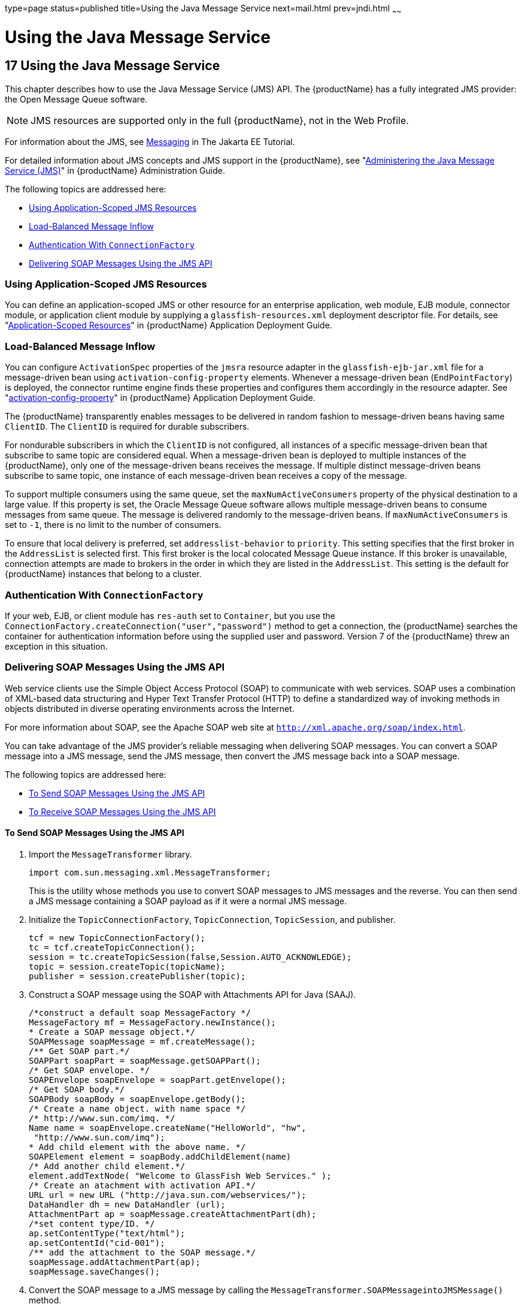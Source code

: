 type=page
status=published
title=Using the Java Message Service
next=mail.html
prev=jndi.html
~~~~~~

= Using the Java Message Service

[[beaob]]


[[using-the-java-message-service]]
== 17 Using the Java Message Service

This chapter describes how to use the Java Message Service (JMS) API.
The {productName} has a fully integrated JMS provider: the
Open Message Queue software.


[NOTE]
====
JMS resources are supported only in the full {productName}, not in
the Web Profile.
====


For information about the JMS, see
https://eclipse-ee4j.github.io/jakartaee-tutorial/#messaging[Messaging]
in The Jakarta EE Tutorial.

For detailed information about JMS concepts and JMS support in the
{productName}, see "link:administration-guide/jms.html#abljw[Administering the Java Message
Service (JMS)]" in {productName} Administration
Guide.

The following topics are addressed here:

* xref:#using-application-scoped-jms-resources[Using Application-Scoped JMS Resources]
* xref:#load-balanced-message-inflow[Load-Balanced Message Inflow]
* xref:#authentication-with-connectionfactory[Authentication With `ConnectionFactory`]
* xref:#delivering-soap-messages-using-the-jms-api[Delivering SOAP Messages Using the JMS API]

[[using-application-scoped-jms-resources]]

=== Using Application-Scoped JMS Resources

You can define an application-scoped JMS or other resource for an
enterprise application, web module, EJB module, connector module, or
application client module by supplying a `glassfish-resources.xml`
deployment descriptor file. For details, see
"link:application-deployment-guide/deploying-applications.html#application-scoped-resources[Application-Scoped Resources]" in {productName} Application Deployment Guide.

[[load-balanced-message-inflow]]

=== Load-Balanced Message Inflow

You can configure `ActivationSpec` properties of the `jmsra` resource
adapter in the `glassfish-ejb-jar.xml` file for a message-driven bean
using `activation-config-property` elements. Whenever a message-driven
bean (`EndPointFactory`) is deployed, the connector runtime engine finds
these properties and configures them accordingly in the resource
adapter. See "link:application-deployment-guide/dd-elements.html#activation-config-property[activation-config-property]" in {productName} Application Deployment Guide.

The {productName} transparently enables messages to be delivered in
random fashion to message-driven beans having same `ClientID`. The
`ClientID` is required for durable subscribers.

For nondurable subscribers in which the `ClientID` is not configured,
all instances of a specific message-driven bean that subscribe to same
topic are considered equal. When a message-driven bean is deployed to
multiple instances of the {productName}, only one of the
message-driven beans receives the message. If multiple distinct
message-driven beans subscribe to same topic, one instance of each
message-driven bean receives a copy of the message.

To support multiple consumers using the same queue, set the
`maxNumActiveConsumers` property of the physical destination to a large
value. If this property is set, the Oracle Message Queue software allows
multiple message-driven beans to consume messages from same queue. The
message is delivered randomly to the message-driven beans. If
`maxNumActiveConsumers` is set to `-1`, there is no limit to the number
of consumers.

To ensure that local delivery is preferred, set `addresslist-behavior`
to `priority`. This setting specifies that the first broker in the
`AddressList` is selected first. This first broker is the local
colocated Message Queue instance. If this broker is unavailable,
connection attempts are made to brokers in the order in which they are
listed in the `AddressList`. This setting is the default for {productName} instances that belong to a cluster.

[[authentication-with-connectionfactory]]

=== Authentication With `ConnectionFactory`

If your web, EJB, or client module has `res-auth` set to `Container`,
but you use the `ConnectionFactory.createConnection("user","password")`
method to get a connection, the {productName} searches the container
for authentication information before using the supplied user and
password. Version 7 of the {productName} threw an exception in this
situation.

[[delivering-soap-messages-using-the-jms-api]]

=== Delivering SOAP Messages Using the JMS API

Web service clients use the Simple Object Access Protocol (SOAP) to
communicate with web services. SOAP uses a combination of XML-based data
structuring and Hyper Text Transfer Protocol (HTTP) to define a
standardized way of invoking methods in objects distributed in diverse
operating environments across the Internet.

For more information about SOAP, see the Apache SOAP web site at
`http://xml.apache.org/soap/index.html`.

You can take advantage of the JMS provider's reliable messaging when
delivering SOAP messages. You can convert a SOAP message into a JMS
message, send the JMS message, then convert the JMS message back into a
SOAP message.

The following topics are addressed here:

* xref:#to-send-soap-messages-using-the-jms-api[To Send SOAP Messages Using the JMS API]
* xref:#to-receive-soap-messages-using-the-jms-api[To Receive SOAP Messages Using the JMS API]

[[to-send-soap-messages-using-the-jms-api]]

==== To Send SOAP Messages Using the JMS API

1. Import the `MessageTransformer` library.
+
[source,java]
----
import com.sun.messaging.xml.MessageTransformer;
----
This is the utility whose methods you use to convert SOAP messages to
JMS messages and the reverse. You can then send a JMS message containing
a SOAP payload as if it were a normal JMS message.
2. Initialize the `TopicConnectionFactory`, `TopicConnection`,
`TopicSession`, and publisher.
+
[source,java]
----
tcf = new TopicConnectionFactory();
tc = tcf.createTopicConnection();
session = tc.createTopicSession(false,Session.AUTO_ACKNOWLEDGE);
topic = session.createTopic(topicName);
publisher = session.createPublisher(topic);
----
3. Construct a SOAP message using the SOAP with Attachments API for
Java (SAAJ).
+
[source,java]
----
/*construct a default soap MessageFactory */
MessageFactory mf = MessageFactory.newInstance();
* Create a SOAP message object.*/
SOAPMessage soapMessage = mf.createMessage();
/** Get SOAP part.*/
SOAPPart soapPart = soapMessage.getSOAPPart();
/* Get SOAP envelope. */
SOAPEnvelope soapEnvelope = soapPart.getEnvelope();
/* Get SOAP body.*/
SOAPBody soapBody = soapEnvelope.getBody();
/* Create a name object. with name space */
/* http://www.sun.com/imq. */
Name name = soapEnvelope.createName("HelloWorld", "hw",
 "http://www.sun.com/imq");
* Add child element with the above name. */
SOAPElement element = soapBody.addChildElement(name)
/* Add another child element.*/
element.addTextNode( "Welcome to GlassFish Web Services." );
/* Create an atachment with activation API.*/
URL url = new URL ("http://java.sun.com/webservices/");
DataHandler dh = new DataHandler (url);
AttachmentPart ap = soapMessage.createAttachmentPart(dh);
/*set content type/ID. */
ap.setContentType("text/html");
ap.setContentId("cid-001");
/** add the attachment to the SOAP message.*/
soapMessage.addAttachmentPart(ap);
soapMessage.saveChanges();
----
4. Convert the SOAP message to a JMS message by calling the
`MessageTransformer.SOAPMessageintoJMSMessage()` method.
+
[source,java]
----
Message m = MessageTransformer.SOAPMessageIntoJMSMessage (soapMessage, session );
----
5. Publish the JMS message.
+
[source,java]
----
publisher.publish(m);
----
6. Close the JMS connection.
+
[source,java]
----
tc.close();
----

[[to-receive-soap-messages-using-the-jms-api]]

==== To Receive SOAP Messages Using the JMS API

1. Import the `MessageTransformer` library.
+
[source,java]
----
import com.sun.messaging.xml.MessageTransformer;
----
This is the utility whose methods you use to convert SOAP messages to
JMS messages and the reverse. The JMS message containing the SOAP
payload is received as if it were a normal JMS message.
2. Initialize the `TopicConnectionFactory`, `TopicConnection`,
`TopicSession`, `TopicSubscriber`, and Topic.
+
[source,java]
----
messageFactory = MessageFactory.newInstance();
tcf = new com.sun.messaging.TopicConnectionFactory();
tc = tcf.createTopicConnection();
session = tc.createTopicSession(false, Session.AUTO_ACKNOWLEDGE);
topic = session.createTopic(topicName);
subscriber = session.createSubscriber(topic);
subscriber.setMessageListener(this);
tc.start();
----
3. Use the `OnMessage` method to receive the message. Use the
`SOAPMessageFromJMSMessage` method to convert the JMS message to a SOAP
message.
+
[source,java]
----
public void onMessage (Message message) {
SOAPMessage soapMessage = MessageTransformer.SOAPMessageFromJMSMessage(message, messageFactory );
}
----
4. Retrieve the content of the SOAP message.


